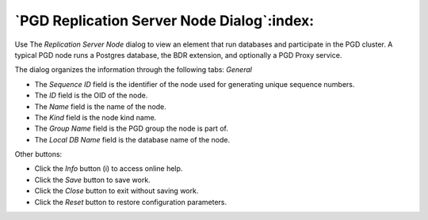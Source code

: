 .. _pgd_replication_server_dialog:

*******************************************
`PGD Replication Server Node Dialog`:index:
*******************************************

Use The *Replication Server Node* dialog to view an element that run
databases and participate in the PGD cluster. A typical PGD node runs a Postgres
database, the BDR extension, and optionally a PGD Proxy service.

The dialog organizes the information through the following tabs:
*General*

.. image:: images/pgd_server_node_dialog.png
    :alt: Replication Server Node Dialog general tab
    :align: center

* The *Sequence ID* field is the identifier of the node used for generating unique sequence numbers.
* The *ID* field is the OID of the node.
* The *Name* field is the name of the node.
* The *Kind* field is the node kind name.
* The *Group Name* field is the PGD group the node is part of.
* The *Local DB Name* field is the database name of the node.

Other buttons:

* Click the *Info* button (i) to access online help.
* Click the *Save* button to save work.
* Click the *Close* button to exit without saving work.
* Click the *Reset* button to restore configuration parameters.
